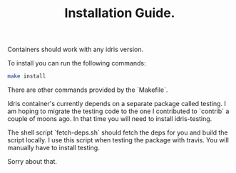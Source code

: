#+TITLE: Installation Guide.

Containers should work with any idris version.

To install you can run the following commands:

#+BEGIN_SRC bash
  make install
#+END_SRC

There are other commands provided by the `Makefile`.

Idris container's currently depends on a separate package called
testing. I am hoping to migrate the testing code to the one I
contributed to `contrib` a couple of moons ago. In that time you will
need to install idris-testing.

The shell script `fetch-deps.sh` should fetch the deps for you and
build the script locally. I use this script when testing the package
with travis. You will manually have to install testing.

Sorry about that.
